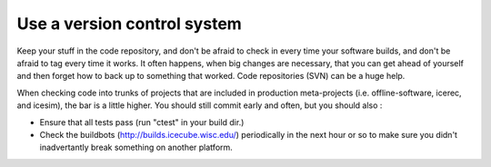 Use a version control system
^^^^^^^^^^^^^^^^^^^^^^^^^^^^

Keep your stuff in the code repository, and don't be afraid to check in 
every time your software builds, and don't be afraid to tag every time 
it works.  It often happens, when big changes are necessary, that you can 
get ahead of yourself and then forget how to back up to something that
worked.  Code repositories (SVN) can be a huge help.

When checking code into trunks of projects that are included in production
meta-projects (i.e. offline-software, icerec, and icesim), the bar is a
little higher.  You should still commit early and often, but you should also :

- Ensure that all tests pass (run "ctest" in your build dir.)
- Check the buildbots (http://builds.icecube.wisc.edu/) periodically in the next hour or so to make sure you didn't inadvertantly break something on another platform.
